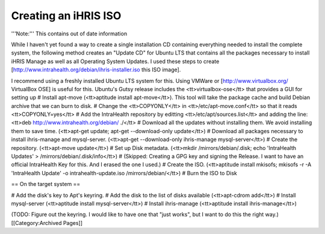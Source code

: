 Creating an iHRIS ISO
=====================

'''Note:''' This contains out of date information

While I haven't yet found a way to create a single installation CD containing everything needed to install the complete system, the following method creates an "Update CD" for Ubuntu LTS that contains all the packages necessary to install iHRIS Manage as well as all Operating System Updates.  I used these steps to create [http://www.intrahealth.org/debian/ihris-installer.iso this ISO image].

I recommend using a freshly installed Ubuntu LTS system for this.  Using VMWare or [http://www.virtualbox.org/ VirtualBox OSE] is useful for this.  Ubuntu's Gutsy release includes the <tt>virtualbox-ose</tt> that provides a GUI for setting up 
# Install apt-move (<tt>aptitude install apt-move</tt>).  This tool will take the package cache and build Debian archive that we can burn to disk.
# Change the <tt>COPYONLY</tt> in <tt>/etc/apt-move.conf</tt> so that it reads <tt>COPYONLY=yes</tt>
# Add the IntraHealth repository by editting <tt>/etc/apt/sources.list</tt> and adding the line: <tt>deb http://www.intrahealth.org/debian/ ./</tt>
# Download all the updates without installing them.  We avoid installing them to save time.  (<tt>apt-get update; apt-get --download-only update</tt>)
# Download all packages necessary to install ihris-manage and mysql-server. (<tt>apt-get --download-only ihris-manage mysql-server</tt>)
# Create the repository. (<tt>apt-move update</tt>)
# Set up Disk metadata. (<tt>mkdir /mirrors/debian/.disk; echo 'IntraHealth Updates' > /mirrors/debian/.disk/info</tt>)
# (Skipped: Creating a GPG key and signing the Release.  I want to have an official IntraHealth Key for this.  And I erased the one I used.)
# Create the ISO. (<tt>aptitude install mkisofs; mkisofs -r -A 'IntraHealth Update' -o intrahealth-update.iso /mirrors/debian/</tt>)
# Burn the ISO to Disk

== On the target system ==

# Add the disk's key to Apt's keyring.
# Add the disk to the list of disks available (<tt>apt-cdrom add</tt>)
# Install mysql-server (<tt>aptitude install mysql-server</tt>)
# Install ihris-manage (<tt>aptitude install ihris-manage</tt>)

(TODO: Figure out the keyring.  I would like to have one that "just works", but I want to do this the right way.)
[[Category:Archived Pages]]

